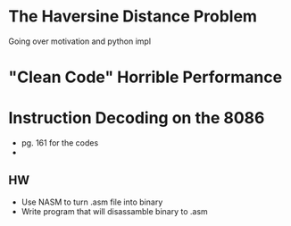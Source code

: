 * The Haversine Distance Problem
Going over motivation and python impl
* "Clean Code" Horrible Performance
* Instruction Decoding on the 8086
- pg. 161 for the codes
- 
** HW
- Use NASM to turn .asm file into binary
- Write program that will disassamble binary to .asm
